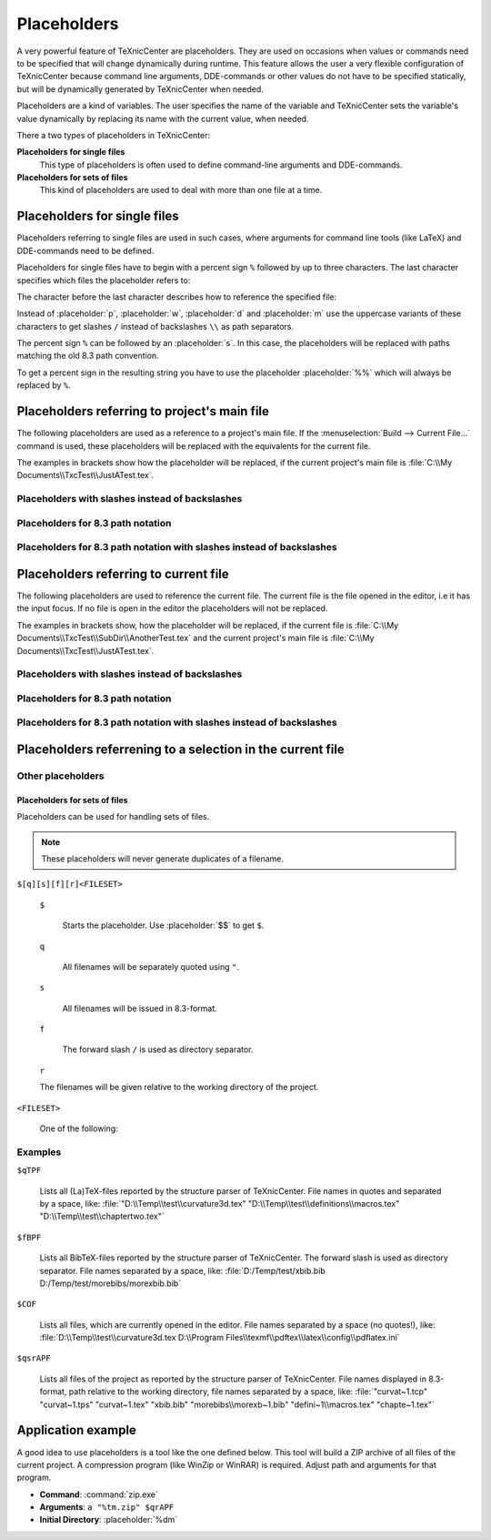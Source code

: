 Placeholders
============

A very powerful feature of TeXnicCenter are placeholders. They are used on
occasions when values or commands need to be specified that will change
dynamically during runtime. This feature allows the user a very flexible
configuration of TeXnicCenter because command line arguments, DDE-commands or
other values do not have to be specified statically, but will be dynamically
generated by TeXnicCenter when needed.

Placeholders are a kind of variables. The user specifies the name of the
variable and TeXnicCenter sets the variable's value dynamically by replacing its
name with the current value, when needed.

There a two types of placeholders in TeXnicCenter:

**Placeholders for single files**
  This type of placeholders is often used to define command-line arguments and
  DDE-commands. 

**Placeholders for sets of files**
  This kind of placeholders are used to deal with more than one file at a time. 

.. index::
  placeholder


Placeholders for single files 
^^^^^^^^^^^^^^^^^^^^^^^^^^^^^

Placeholders referring to single files are used in such cases, where arguments
for command line tools (like LaTeX) and DDE-commands need to be defined.

.. Naming conventions 
   """"""""""""""""""

Placeholders for single files have to begin with a percent sign ``%`` followed
by up to three characters. The last character specifies which files the
placeholder refers to:


.. placeholder:: m

  Current project's main filename. 

.. placeholder:: c

  Current filename, i.e. the file opened in the editor that has the input focus. 

The character before the last character describes how to reference the specified
file:

.. placeholder:: p

  The file's fully qualified path. 

.. placeholder:: w

  The file's relative path starting in project directory, i.e. working
  directory. 

.. placeholder:: d

  The file's directory. 

.. placeholder:: n

  The file's name (name and extension).

.. placeholder:: t

  The file's title (name without extension). 

.. placeholder:: e

  The file's extension. 

.. placeholder:: b

  The file's base (fully qualified path without the file extension).

.. placeholder:: r

  The file's drive letter (followed by colon ``:``). 

Instead of :placeholder:`p`, :placeholder:`w`, :placeholder:`d` and
:placeholder:`m` use the uppercase variants of these characters to get slashes
``/`` instead of backslashes ``\\`` as path separators.

The percent sign ``%`` can be followed by an :placeholder:`s`. In this case, the
placeholders will be replaced with paths matching the old 8.3 path convention.

To get a percent sign in the resulting string you have to use the placeholder
:placeholder:`%%` which will always be replaced by ``%``.

Placeholders referring to project's main file
^^^^^^^^^^^^^^^^^^^^^^^^^^^^^^^^^^^^^^^^^^^^^

The following placeholders are used as a reference to a project's main file. If
the :menuselection:`Build --> Current File...` command is used, these
placeholders will be replaced with the equivalents for the current file.

The examples in brackets show how the placeholder will be replaced, if the
current project's main file is :file:`C:\\My Documents\\TxcTest\\JustATest.tex`.

.. placeholder:: %pm 

  Will be replaced by the full path of the current project's main file.  
  :file:`C:\\My Documents\\TxcTest\\JustATest.tex`

.. placeholder:: %wm

  Will be replaced by the relative path of the current project's main file.
  :file:`JustATest.tex`

.. placeholder:: %dm

  Will be replaced by the directory of the current project's main file.  
  :file:`C:\\My Documents\\TxcTest`

.. placeholder:: %nm

  Will be replaced by the name of the current project's main file. The name
  includes the file extension.  :file:`JustATest.tex`

.. placeholder:: %tm

  Will be replaced by the title of the current project's main file. The title
  does not include the file extension.  :file:`JustATest`

.. placeholder:: %em

  Will be replaced by the extension of the current project's main file. 
  :file:`tex`

.. placeholder:: %bm

  Will be replaced by the base of the current project's main file. The base
  includes the directory followed by the file's title without the file
  extension.  :file:`C:\\My Documents\\TxcTest\\JustATest`

Placeholders with slashes instead of backslashes
""""""""""""""""""""""""""""""""""""""""""""""""

.. placeholder:: %Pm

  Same as :placeholder:`%pm` but using slashes instead of backslashes.  
  :file:`C:/My Documents/TxcTest/JustATest.tex`

.. placeholder:: %Dm

  Same as :placeholder:`%dm` but using slashes instead of backslashes.  
  :file:`C:/My Documents/TxcTest`

.. placeholder:: %Bm

  Same as :placeholder:`%bm` but using slashes instead of backslashes.  
  :file:`C:/My Documents/TxcTest/JustATest`

Placeholders for 8.3 path notation
""""""""""""""""""""""""""""""""""

.. placeholder:: %spm

  Same as :placeholder:`%pm`, but using the 8.3 path notation.
  :file:`C:\\MyDocu~1\\TxcTest\\JustAT~1.tex`

.. placeholder:: %sdm

  Same as :placeholder:`%dm`, but using the 8.3 path notation.  
  :file:`C:\\MyDocu~1\\TxcTest`

.. placeholder:: %snm

  Same as :placeholder:`%nm`, but using the 8.3 path notation.  
  :file:`JustAT~1.tex`

.. placeholder:: %stm

  Same as :placeholder:`%tm`, but using the 8.3 path notation.  :file:`JustAT~1`

.. placeholder:: %sem

  Same as :placeholder:`%em`, but using the 8.3 path notation.  :file:`tex`

.. placeholder:: %sbm

  Same as :placeholder:`%sbm`, but using the 8.3 path notation.
  :file:`C:\\MyDocu~1\\TxcTest\\JustAT~1`


Placeholders for 8.3 path notation with slashes instead of backslashes 
""""""""""""""""""""""""""""""""""""""""""""""""""""""""""""""""""""""

.. placeholder:: %sPm

  Same as :placeholder:`%spm`, but using slashes instead of backslashes.
  :file:`C:/MyDocu~1/TxcTest/JustAT~1.tex`

.. placeholder:: %sDm

  Same as :placeholder:`%sdm`, but using slashes instead of backslashes.
  :file:`C:/MyDocu~1/TxcTest`

.. placeholder:: %sBm

  Same as :placeholder:`%sbm`, but using slashes instead of backslashes.
  :file:`C:/MyDocu~1/TxcTest/JustAT~1`


Placeholders referring to current file 
^^^^^^^^^^^^^^^^^^^^^^^^^^^^^^^^^^^^^^

The following placeholders are used to reference the current file. The current
file is the file opened in the editor, i.e it has the input focus. If no file is
open in the editor the placeholders will not be replaced.

The examples in brackets show, how the placeholder will be replaced, if the
current file is :file:`C:\\My Documents\\TxcTest\\SubDir\\AnotherTest.tex` and
the current project's main file is :file:`C:\\My
Documents\\TxcTest\\JustATest.tex`.

.. placeholder:: %pc

  Will be replaced by the full path of the current file.  :file:`C:\\My
  Documents\\TxcTest\\SubDir\\AnotherTest.tex`

.. placeholder:: %wc

  Will be replaced by the relative path of the current file.
  :file:`SubDir\\AnotherTest.tex`

.. placeholder:: %dc

  Will be replaced by the directory of the current file.  :file:`C:\\My
  Documents\\TxcTest\\SubDir`

.. placeholder:: %nc

  Will be replaced by the name of the current file. The name includes the file
  extension.  :file:`AnotherTest.tex`

.. placeholder:: %tc

  Will be replaced by the title of the current file. The title does not include
  the file extension.  :file:`AnotherTest`

.. placeholder:: %ec

  Will be replaced by the extension of the current file.  :file:`tex`

.. placeholder:: %bc

  Will be replaced by the base of the current file. The base includes the
  directory followed by the file's title without the file extension. 
  :file:`C:\\My Documents\\TxcTest\\SubDir\\AnotherTest`


Placeholders with slashes instead of backslashes 
""""""""""""""""""""""""""""""""""""""""""""""""

.. placeholder:: %Pc

  Same as :placeholder:`%pm`, but using slashes instead of backslashes.
  :file:`C:/My Documents/TxcTest/SubDir/AnotherTest.tex`

.. placeholder:: %Dc

  Same as :placeholder:`%dm`, but using slashes instead of backslashes.
  :file:`C:/My Documents/TxcTest/SubDir`

.. placeholder:: %Bc

  Same as :placeholder:`%bm`, but using slashes instead of backslashes.
  :file:`C:/My Documents/TxcTest/SubDir/AnotherTest`


Placeholders for 8.3 path notation
""""""""""""""""""""""""""""""""""

.. placeholder:: %spc

  Same as :placeholder:`%pm`, but using the 8.3 path notation.
  :file:`C:\\MyDocu~1\\TxcTest\\SubDir\\Anothe~1.tex`

.. placeholder:: %sdc

  Same as :placeholder:`%dm`, but using the 8.3 path notation.
  :file:`C:\\MyDocu~1\\TxcTest\\SubDir"`

.. placeholder:: %snc

  Same as :placeholder:`%nm`, but using the 8.3 path notation.
  :file:`Anothe~1.tex`

.. placeholder:: %stc

  Same as :placeholder:`%tm`, but using the 8.3 path notation.  :file:`Anothe~1`

.. placeholder:: %sec

  Same as :placeholder:`%em`, but using the 8.3 path notation.  :file:`tex`

.. placeholder:: %sbc

  Same as :placeholder:`%sbm`, but using the 8.3 path notation.
  :file:`C:\\MyDocu~1\\TxcTest\\SubDir\\Anothe~1`


Placeholders for 8.3 path notation with slashes instead of backslashes
""""""""""""""""""""""""""""""""""""""""""""""""""""""""""""""""""""""

.. placeholder:: %sPc

  Same as :placeholder:`%spm`, but using slashes instead of backslashes.
  :file:`C:/MyDocu~1/TxcTest/SubDir/Anothe~1.tex`

.. placeholder:: %sDc

  Same as :placeholder:`%sdm`, but using slashes instead of backslashes.
  :file:`C:/MyDocu~1/TxcTest/SubDir`

.. placeholder:: %sBc

  Same as :placeholder:`%sbm`, but using slashes instead of backslashes.
  :file:`C:/MyDocu~1/TxcTest/SubDir/Anothe~1`


Placeholders referrening to a selection in the current file 
^^^^^^^^^^^^^^^^^^^^^^^^^^^^^^^^^^^^^^^^^^^^^^^^^^^^^^^^^^^

.. placeholder:: %l

  Will be replaced with the line number, the cursor is placed in this line in
  the current file.  The first line has the number 1. 

.. placeholder:: %s

  Will be replaced with the current selection in the current file. If nothing
  has been selected this placeholder will be replaced by the word the cursor is
  currently placed on. 


Other placeholders
""""""""""""""""""

.. placeholder:: %%

  Will be replaced by the string ``%``. 

.. placeholder:: $$

  Will be replaced by the string ``$``. 


Placeholders for sets of files
------------------------------

Placeholders can be used for handling sets of files.

.. note::

  These placeholders will never generate duplicates of a filename.


``$[q][s][f][r]<FILESET>``

  ``$``

    Starts the placeholder. Use :placeholder:`$$` to get ``$``. 

  ``q``

    All filenames will be separately quoted using ``"``.

  ``s``

    All filenames will be issued in 8.3-format.

  ``f``

    The forward slash ``/`` is used as directory separator.

  ``r``

  The filenames will be given relative to the working directory of the project. 

``<FILESET>``

  One of the following: 

  .. placeholder:: TPF

    All TeX-files of the project.
    
  .. placeholder:: BPF

    All BibTeX-files of the project. 
  
  .. placeholder:: GPF

    All Graphic-files of the project. 

  .. placeholder:: TXC

    All files generated by TeXnicCenter regarding the project. Currently only
    the :file:`.tcp` and :file:`.tps` files. 

  .. placeholder:: COF

    All currently opened files in the editor.

  .. placeholder:: APF

    All project files. This is the sum of :placeholder:`TPF`,
    :placeholder:`BPF`, :placeholder:`GPF` and :placeholder:`TXC`.

  .. placeholder:: AFS

    All above filesets together. This is the sum of :placeholder:`TPF`,
    :placeholder:`BPF`, :placeholder:`GPF`, :placeholder:`TXC` and
    :placeholder:`COF`. 

Examples
""""""""

``$qTPF``

  Lists all (La)TeX-files reported by the structure parser of TeXnicCenter. File
  names in quotes and separated by a space, like:
  :file:`"D:\\Temp\\test\\curvature3d.tex"
  "D:\\Temp\\test\\definitions\\macros.tex" "D:\\Temp\\test\\chaptertwo.tex"`

``$fBPF``

  Lists all BibTeX-files reported by the structure parser of TeXnicCenter. The
  forward slash is used as directory separator. File names separated by a space,
  like: :file:`D:/Temp/test/xbib.bib D:/Temp/test/morebibs/morexbib.bib`

``$COF``

  Lists all files, which are currently opened in the editor. File names
  separated by a space (no quotes!), like:
  :file:`D:\\Temp\\test\\curvature3d.tex D:\\Program
  Files\\texmf\\pdftex\\latex\\config\\pdflatex.ini`

``$qsrAPF``

  Lists all files of the project as reported by the structure parser of
  TeXnicCenter. File names displayed in 8.3-format, path relative to the working
  directory, file names separated by a space, like: :file:`"curvat~1.tcp"
  "curvat~1.tps" "curvat~1.tex" "xbib.bib" "morebibs\\morexb~1.bib"
  "defini~1\\macros.tex" "chapte~1.tex"`


Application example
^^^^^^^^^^^^^^^^^^^

A good idea to use placeholders is a tool like the one defined below. This tool
will build a ZIP archive of all files of the current project. A compression
program (like WinZip or WinRAR) is required. Adjust path and arguments for that
program.

* **Command**: :command:`zip.exe`
* **Arguments**: ``a "%tm.zip" $qrAPF``
* **Initial Directory**: :placeholder:`%dm`

